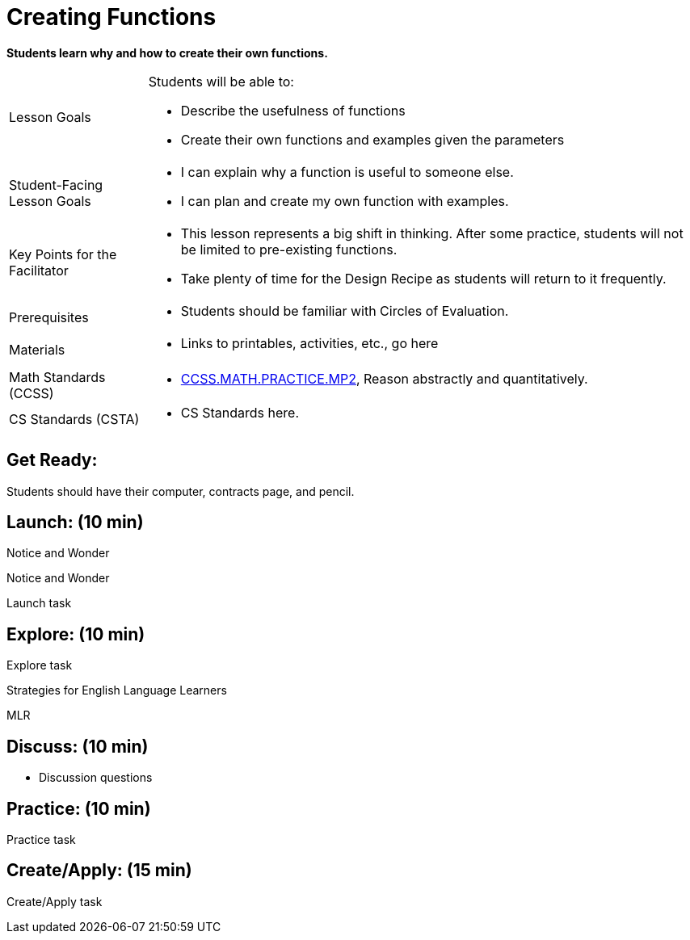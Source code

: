 = Creating Functions

*Students learn why and how to create their own functions.*


[.left-header,cols="20a,80a", stripes=none]
|===
|Lesson Goals
|Students will be able to:

* Describe the usefulness of functions
* Create their own functions and examples given the parameters


|Student-Facing Lesson Goals
|
* I can explain why a function is useful to someone else.
* I can plan and create my own function with examples.


|Key Points for the Facilitator
|
* This lesson represents a big shift in thinking.  After some practice, students will not be limited to pre-existing functions.
* Take plenty of time for the Design Recipe as students will return to it frequently. 


|Prerequisites
|
* Students should be familiar with Circles of Evaluation.

|Materials
|
* Links to printables, activities, etc., go here
|===

[.left-header,cols="20a,80a", stripes=none]
|===
|Math Standards (CCSS)
|
* http://www.corestandards.org/Math/Practice/MP2[CCSS.MATH.PRACTICE.MP2],
Reason abstractly and quantitatively.


|CS Standards (CSTA)
|
* CS Standards here.
|===


== Get Ready:

Students should have their computer, contracts page, and pencil.

== Launch: (10 min)

[.notice-box]
.Notice and Wonder
****
Notice and Wonder 
****

Launch task

== Explore: (10 min)

Explore task

[.strategy-box]
.Strategies for English Language Learners
****
MLR
****

== Discuss: (10 min)

* Discussion questions

== Practice: (10 min)

Practice task

== Create/Apply: (15 min)

Create/Apply task
